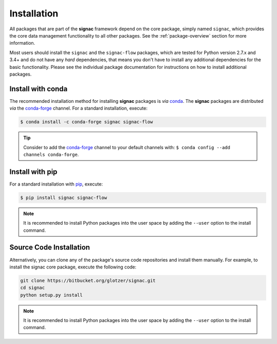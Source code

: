.. _installation:

============
Installation
============

.. _conda: https://anaconda.org/
.. _conda-forge: https://conda-forge.github.io
.. _pip: https://docs.python.org/3.5/installing/index.html

All packages that are part of the **signac** framework depend on the core package, simply named ``signac``, which provides the core data management functionality to all other packages.
See the :ref:`package-overview` section for more information.

Most users should install the ``signac`` and the ``signac-flow`` packages, which are tested for Python version 2.7.x and 3.4+ and do not have any *hard* dependencies, that means you don't have to install any additional dependencies for the basic functionality.
Please see the individual package documentation for instructions on how to install additional packages.

Install with conda
==================

The recommended installation method for installing **signac** packages is *via* conda_.
The **signac** packages are distributed *via* the conda-forge_ channel.
For a standard installation, execute:

.. code-block:: bash

    $ conda install -c conda-forge signac signac-flow

.. tip::

    Consider to add the conda-forge_ channel to your default channels with: ``$ conda config --add channels conda-forge``.

Install with pip
================

For a standard installation with pip_, execute:

.. code:: bash

    $ pip install signac signac-flow

.. note::

    It is recommended to install Python packages into the user space by adding the ``--user`` option to the install command.

Source Code Installation
========================


Alternatively, you can clone any of the package's source code repositories and install them manually.
For example, to install the signac core package, execute the following code:

.. code:: bash

  git clone https://bitbucket.org/glotzer/signac.git
  cd signac
  python setup.py install

.. note::

    It is recommended to install Python packages into the user space by adding the ``--user`` option to the install command.
